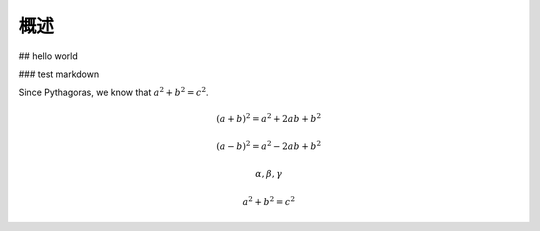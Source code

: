 概述
=============
## hello world

### test markdown

Since Pythagoras, we know that :math:`a^2 + b^2 = c^2`.

.. math::

    (a + b)^2 = a^2 + 2ab + b^2
 
    (a - b)^2 = a^2 - 2ab + b^2
    
    \alpha,\beta,\gamma

.. math::
    
    a^2+b^2=c^2